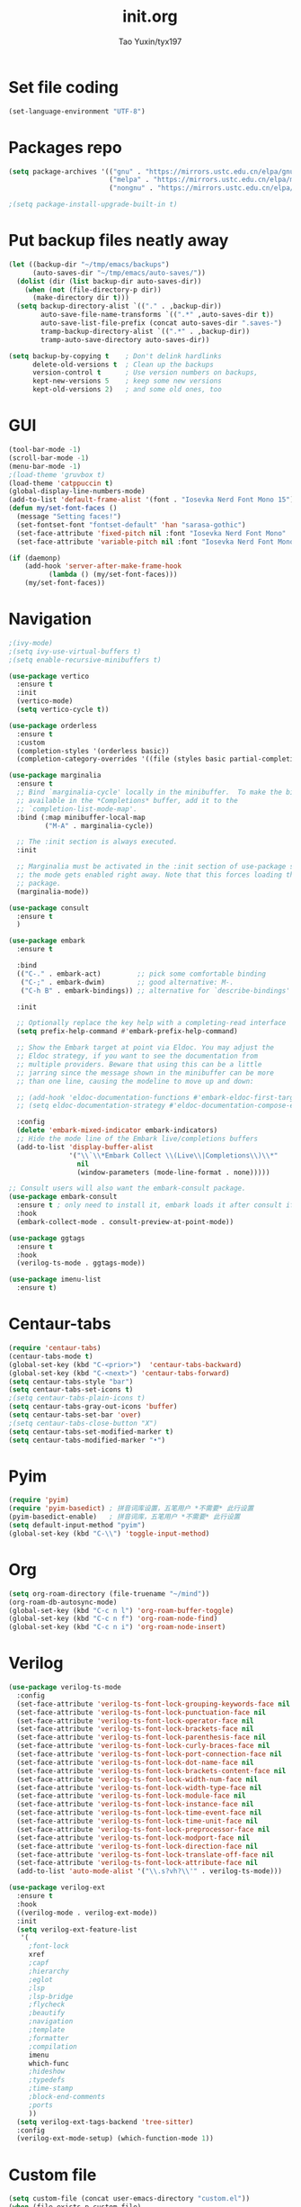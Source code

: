 #+TITLE: init.org
#+AUTHOR: Tao Yuxin/tyx197

* Set file coding
#+BEGIN_SRC emacs-lisp :tangle init.el
(set-language-environment "UTF-8")
#+END_SRC

* Packages repo
#+BEGIN_SRC emacs-lisp :tangle init.el
(setq package-archives '(("gnu" . "https://mirrors.ustc.edu.cn/elpa/gnu/")
                         ("melpa" . "https://mirrors.ustc.edu.cn/elpa/melpa/")
                         ("nongnu" . "https://mirrors.ustc.edu.cn/elpa/nongnu/")))

;(setq package-install-upgrade-built-in t)
#+END_SRC

* Put backup files neatly away
#+BEGIN_SRC emacs-lisp :tangle init.el
(let ((backup-dir "~/tmp/emacs/backups")
      (auto-saves-dir "~/tmp/emacs/auto-saves/"))
  (dolist (dir (list backup-dir auto-saves-dir))
    (when (not (file-directory-p dir))
      (make-directory dir t)))
  (setq backup-directory-alist `(("." . ,backup-dir))
        auto-save-file-name-transforms `((".*" ,auto-saves-dir t))
        auto-save-list-file-prefix (concat auto-saves-dir ".saves-")
        tramp-backup-directory-alist `((".*" . ,backup-dir))
        tramp-auto-save-directory auto-saves-dir))

(setq backup-by-copying t    ; Don't delink hardlinks
      delete-old-versions t  ; Clean up the backups
      version-control t      ; Use version numbers on backups,
      kept-new-versions 5    ; keep some new versions
      kept-old-versions 2)   ; and some old ones, too
#+END_SRC

* GUI
#+BEGIN_SRC emacs-lisp :tangle init.el
(tool-bar-mode -1)
(scroll-bar-mode -1)
(menu-bar-mode -1)
;(load-theme 'gruvbox t)
(load-theme 'catppuccin t)
(global-display-line-numbers-mode)
(add-to-list 'default-frame-alist '(font . "Iosevka Nerd Font Mono 15"))
(defun my/set-font-faces ()
  (message "Setting faces!")
  (set-fontset-font "fontset-default" 'han "sarasa-gothic")
  (set-face-attribute 'fixed-pitch nil :font "Iosevka Nerd Font Mono" :height 150)
  (set-face-attribute 'variable-pitch nil :font "Iosevka Nerd Font Mono" :height 150 :weight 'regular))

(if (daemonp)
    (add-hook 'server-after-make-frame-hook
	      (lambda () (my/set-font-faces)))
    (my/set-font-faces))
#+END_SRC

* Navigation
#+BEGIN_SRC emacs-lisp :tangle init.el
;(ivy-mode)
;(setq ivy-use-virtual-buffers t)
;(setq enable-recursive-minibuffers t)

(use-package vertico
  :ensure t
  :init
  (vertico-mode)
  (setq vertico-cycle t))

(use-package orderless
  :ensure t
  :custom
  (completion-styles '(orderless basic))
  (completion-category-overrides '((file (styles basic partial-completion)))))

(use-package marginalia
  :ensure t
  ;; Bind `marginalia-cycle' locally in the minibuffer.  To make the binding
  ;; available in the *Completions* buffer, add it to the
  ;; `completion-list-mode-map'.
  :bind (:map minibuffer-local-map
         ("M-A" . marginalia-cycle))

  ;; The :init section is always executed.
  :init

  ;; Marginalia must be activated in the :init section of use-package such that
  ;; the mode gets enabled right away. Note that this forces loading the
  ;; package.
  (marginalia-mode))

(use-package consult
  :ensure t
  )

(use-package embark
  :ensure t

  :bind
  (("C-." . embark-act)         ;; pick some comfortable binding
   ("C-;" . embark-dwim)        ;; good alternative: M-.
   ("C-h B" . embark-bindings)) ;; alternative for `describe-bindings'

  :init

  ;; Optionally replace the key help with a completing-read interface
  (setq prefix-help-command #'embark-prefix-help-command)

  ;; Show the Embark target at point via Eldoc. You may adjust the
  ;; Eldoc strategy, if you want to see the documentation from
  ;; multiple providers. Beware that using this can be a little
  ;; jarring since the message shown in the minibuffer can be more
  ;; than one line, causing the modeline to move up and down:

  ;; (add-hook 'eldoc-documentation-functions #'embark-eldoc-first-target)
  ;; (setq eldoc-documentation-strategy #'eldoc-documentation-compose-eagerly)

  :config
  (delete 'embark-mixed-indicator embark-indicators)
  ;; Hide the mode line of the Embark live/completions buffers
  (add-to-list 'display-buffer-alist
               '("\\`\\*Embark Collect \\(Live\\|Completions\\)\\*"
                 nil
                 (window-parameters (mode-line-format . none)))))

;; Consult users will also want the embark-consult package.
(use-package embark-consult
  :ensure t ; only need to install it, embark loads it after consult if found
  :hook
  (embark-collect-mode . consult-preview-at-point-mode))

(use-package ggtags
  :ensure t
  :hook
  (verilog-ts-mode . ggtags-mode))

(use-package imenu-list
  :ensure t)
#+END_SRC

* Centaur-tabs
#+BEGIN_SRC emacs-lisp :tangle init.el
(require 'centaur-tabs)
(centaur-tabs-mode t)
(global-set-key (kbd "C-<prior>")  'centaur-tabs-backward)
(global-set-key (kbd "C-<next>") 'centaur-tabs-forward)
(setq centaur-tabs-style "bar")
(setq centaur-tabs-set-icons t)
;(setq centaur-tabs-plain-icons t)
(setq centaur-tabs-gray-out-icons 'buffer)
(setq centaur-tabs-set-bar 'over)
;(setq centaur-tabs-close-button "X")
(setq centaur-tabs-set-modified-marker t)
(setq centaur-tabs-modified-marker "•")
#+END_SRC

* Pyim
#+BEGIN_SRC emacs-lisp :tangle init.el
(require 'pyim)
(require 'pyim-basedict) ; 拼音词库设置，五笔用户 *不需要* 此行设置
(pyim-basedict-enable)   ; 拼音词库，五笔用户 *不需要* 此行设置
(setq default-input-method "pyim")
(global-set-key (kbd "C-\\") 'toggle-input-method)
#+END_SRC

* Org
#+BEGIN_SRC emacs-lisp :tangle init.el
(setq org-roam-directory (file-truename "~/mind"))
(org-roam-db-autosync-mode)
(global-set-key (kbd "C-c n l") 'org-roam-buffer-toggle)
(global-set-key (kbd "C-c n f") 'org-roam-node-find)
(global-set-key (kbd "C-c n i") 'org-roam-node-insert)
#+END_SRC

* Verilog
#+BEGIN_SRC emacs-lisp :tangle init.el
(use-package verilog-ts-mode
  :config
  (set-face-attribute 'verilog-ts-font-lock-grouping-keywords-face nil :foreground "DarkGoldenrod1")
  (set-face-attribute 'verilog-ts-font-lock-punctuation-face nil       :foreground "burlywood")
  (set-face-attribute 'verilog-ts-font-lock-operator-face nil          :foreground "burlywood" :weight 'extra-bold)
  (set-face-attribute 'verilog-ts-font-lock-brackets-face nil          :foreground "goldenrod")
  (set-face-attribute 'verilog-ts-font-lock-parenthesis-face nil       :foreground "dark goldenrod")
  (set-face-attribute 'verilog-ts-font-lock-curly-braces-face nil      :foreground "DarkGoldenrod2")
  (set-face-attribute 'verilog-ts-font-lock-port-connection-face nil   :foreground "bisque2")
  (set-face-attribute 'verilog-ts-font-lock-dot-name-face nil          :foreground "gray70")
  (set-face-attribute 'verilog-ts-font-lock-brackets-content-face nil  :foreground "yellow green")
  (set-face-attribute 'verilog-ts-font-lock-width-num-face nil         :foreground "chartreuse2")
  (set-face-attribute 'verilog-ts-font-lock-width-type-face nil        :foreground "sea green" :weight 'bold)
  (set-face-attribute 'verilog-ts-font-lock-module-face nil            :foreground "green1")
  (set-face-attribute 'verilog-ts-font-lock-instance-face nil          :foreground "medium spring green")
  (set-face-attribute 'verilog-ts-font-lock-time-event-face nil        :foreground "dark orange" :weight 'bold)
  (set-face-attribute 'verilog-ts-font-lock-time-unit-face nil         :foreground "light steel blue")
  (set-face-attribute 'verilog-ts-font-lock-preprocessor-face nil      :foreground "pale goldenrod")
  (set-face-attribute 'verilog-ts-font-lock-modport-face nil           :foreground "light blue")
  (set-face-attribute 'verilog-ts-font-lock-direction-face nil         :foreground "RosyBrown3")
  (set-face-attribute 'verilog-ts-font-lock-translate-off-face nil     :background "gray20" :slant 'italic)
  (set-face-attribute 'verilog-ts-font-lock-attribute-face nil         :foreground "orange1")
  (add-to-list 'auto-mode-alist '("\\.s?vh?\\'" . verilog-ts-mode)))

(use-package verilog-ext
  :ensure t
  :hook
  ((verilog-mode . verilog-ext-mode))
  :init
  (setq verilog-ext-feature-list
   '(
     ;font-lock
     xref
     ;capf
     ;hierarchy
     ;eglot
     ;lsp
     ;lsp-bridge
     ;flycheck
     ;beautify
     ;navigation
     ;template
     ;formatter
     ;compilation
     imenu
     which-func
     ;hideshow
     ;typedefs
     ;time-stamp
     ;block-end-comments
     ;ports
     ))
  (setq verilog-ext-tags-backend 'tree-sitter)
  :config
  (verilog-ext-mode-setup) (which-function-mode 1))
#+END_SRC

* Custom file
#+BEGIN_SRC emacs-lisp :tangle init.el
(setq custom-file (concat user-emacs-directory "custom.el"))
(when (file-exists-p custom-file)
  (load custom-file))
#+END_SRC
